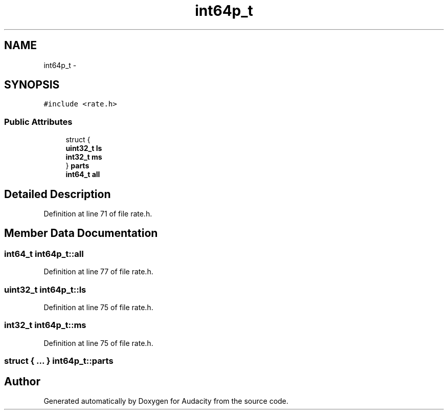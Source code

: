 .TH "int64p_t" 3 "Thu Apr 28 2016" "Audacity" \" -*- nroff -*-
.ad l
.nh
.SH NAME
int64p_t \- 
.SH SYNOPSIS
.br
.PP
.PP
\fC#include <rate\&.h>\fP
.SS "Public Attributes"

.in +1c
.ti -1c
.RI "struct {"
.br
.ti -1c
.RI "   \fBuint32_t\fP \fBls\fP"
.br
.ti -1c
.RI "   \fBint32_t\fP \fBms\fP"
.br
.ti -1c
.RI "} \fBparts\fP"
.br
.ti -1c
.RI "\fBint64_t\fP \fBall\fP"
.br
.in -1c
.SH "Detailed Description"
.PP 
Definition at line 71 of file rate\&.h\&.
.SH "Member Data Documentation"
.PP 
.SS "\fBint64_t\fP int64p_t::all"

.PP
Definition at line 77 of file rate\&.h\&.
.SS "\fBuint32_t\fP int64p_t::ls"

.PP
Definition at line 75 of file rate\&.h\&.
.SS "\fBint32_t\fP int64p_t::ms"

.PP
Definition at line 75 of file rate\&.h\&.
.SS "struct { \&.\&.\&. }   int64p_t::parts"


.SH "Author"
.PP 
Generated automatically by Doxygen for Audacity from the source code\&.
